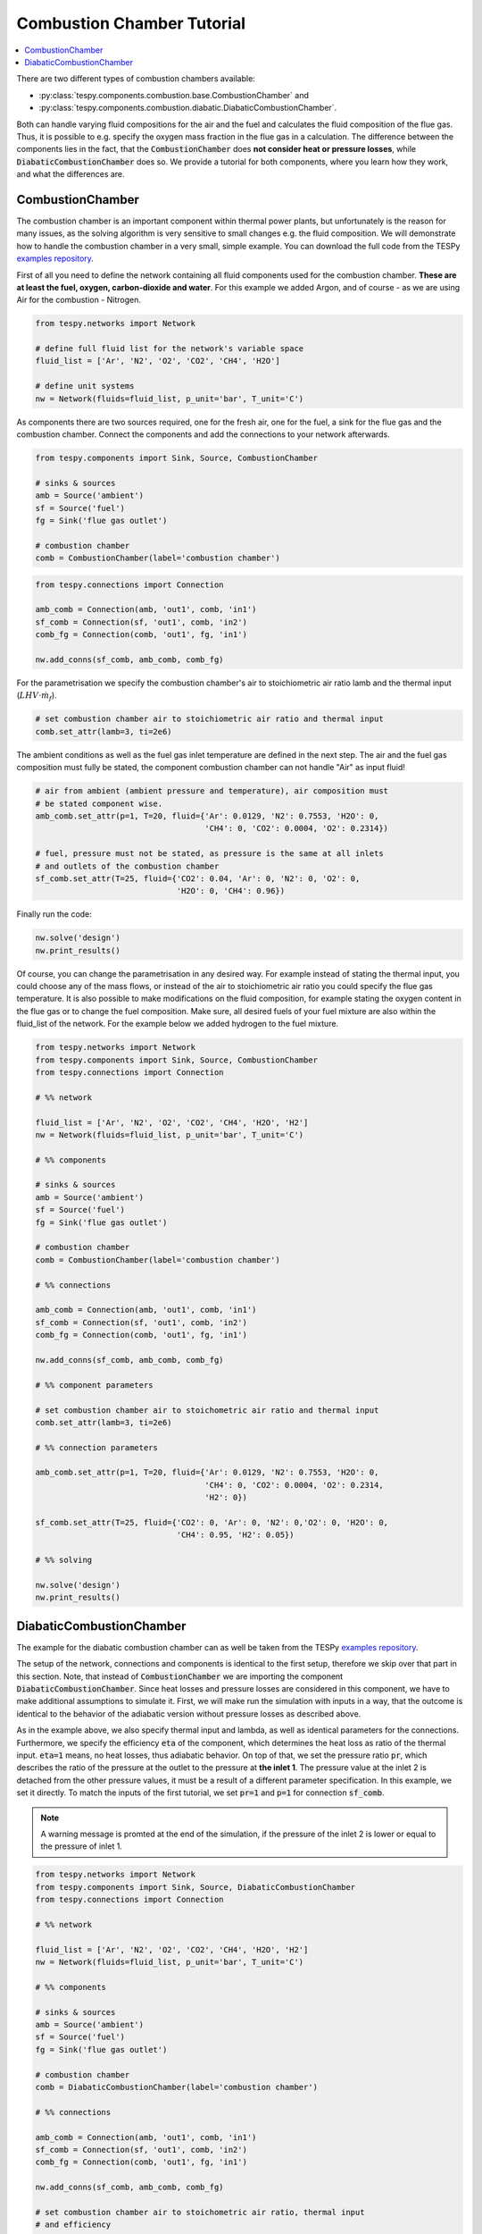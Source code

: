 Combustion Chamber Tutorial
---------------------------

.. contents::
    :depth: 1
    :local:
    :backlinks: top

There are two different types of combustion chambers available:

- :py:class:`tespy.components.combustion.base.CombustionChamber` and
- :py:class:`tespy.components.combustion.diabatic.DiabaticCombustionChamber`.

Both can handle varying fluid compositions for the air and the fuel and
calculates the fluid composition of the flue gas. Thus, it is possible to e.g.
specify the oxygen mass fraction in the flue gas in a calculation. The
difference between the components lies in the fact, that the
:code:`CombustionChamber` does **not consider heat or pressure losses**, while
:code:`DiabaticCombustionChamber` does so. We provide a tutorial for both
components, where you learn how they work, and what the differences are.

CombustionChamber
^^^^^^^^^^^^^^^^^

The combustion chamber is an important component within thermal power plants,
but unfortunately is the reason for many issues, as the solving algorithm is
very sensitive to small changes e.g. the fluid composition. We will
demonstrate how to handle the combustion chamber in a very small, simple
example. You can download the full code from the TESPy
`examples repository <https://github.com/oemof/oemof-examples/tree/master/oemof_examples/tespy/combustion/combustion_chamber.py>`__.

First of all you need to define the network containing all fluid components
used for the combustion chamber. **These are at least the fuel, oxygen,
carbon-dioxide and water**. For this example we added Argon, and of course - as
we are using Air for the combustion - Nitrogen.

.. code-block:: python

    from tespy.networks import Network

    # define full fluid list for the network's variable space
    fluid_list = ['Ar', 'N2', 'O2', 'CO2', 'CH4', 'H2O']

    # define unit systems
    nw = Network(fluids=fluid_list, p_unit='bar', T_unit='C')

As components there are two sources required, one for the fresh air, one for
the fuel, a sink for the flue gas and the combustion chamber. Connect the
components and add the connections to your network afterwards.

.. code-block:: python

    from tespy.components import Sink, Source, CombustionChamber

    # sinks & sources
    amb = Source('ambient')
    sf = Source('fuel')
    fg = Sink('flue gas outlet')

    # combustion chamber
    comb = CombustionChamber(label='combustion chamber')

.. code-block:: python

    from tespy.connections import Connection

    amb_comb = Connection(amb, 'out1', comb, 'in1')
    sf_comb = Connection(sf, 'out1', comb, 'in2')
    comb_fg = Connection(comb, 'out1', fg, 'in1')

    nw.add_conns(sf_comb, amb_comb, comb_fg)

For the parametrisation we specify the combustion chamber's air to
stoichiometric air ratio lamb and the thermal input
(:math:`LHV \cdot \dot{m}_{f}`).

.. code-block:: python

    # set combustion chamber air to stoichiometric air ratio and thermal input
    comb.set_attr(lamb=3, ti=2e6)

The ambient conditions as well as the fuel gas inlet temperature are defined in
the next step. The air and the fuel gas composition must fully be stated, the
component combustion chamber can not handle "Air" as input fluid!

.. code-block:: python

    # air from ambient (ambient pressure and temperature), air composition must
    # be stated component wise.
    amb_comb.set_attr(p=1, T=20, fluid={'Ar': 0.0129, 'N2': 0.7553, 'H2O': 0,
                                        'CH4': 0, 'CO2': 0.0004, 'O2': 0.2314})

    # fuel, pressure must not be stated, as pressure is the same at all inlets
    # and outlets of the combustion chamber
    sf_comb.set_attr(T=25, fluid={'CO2': 0.04, 'Ar': 0, 'N2': 0, 'O2': 0,
                                  'H2O': 0, 'CH4': 0.96})

Finally run the code:

.. code-block:: python

    nw.solve('design')
    nw.print_results()

Of course, you can change the parametrisation in any desired way. For example
instead of stating the thermal input, you could choose any of the mass flows,
or instead of the air to stoichiometric air ratio you could specify the flue
gas temperature. It is also possible to make modifications on the fluid
composition, for example stating the oxygen content in the flue gas or to
change the fuel composition. Make sure, all desired fuels of your fuel mixture
are also within the fluid_list of the network. For the example below we added
hydrogen to the fuel mixture.

.. code-block:: python

    from tespy.networks import Network
    from tespy.components import Sink, Source, CombustionChamber
    from tespy.connections import Connection

    # %% network

    fluid_list = ['Ar', 'N2', 'O2', 'CO2', 'CH4', 'H2O', 'H2']
    nw = Network(fluids=fluid_list, p_unit='bar', T_unit='C')

    # %% components

    # sinks & sources
    amb = Source('ambient')
    sf = Source('fuel')
    fg = Sink('flue gas outlet')

    # combustion chamber
    comb = CombustionChamber(label='combustion chamber')

    # %% connections

    amb_comb = Connection(amb, 'out1', comb, 'in1')
    sf_comb = Connection(sf, 'out1', comb, 'in2')
    comb_fg = Connection(comb, 'out1', fg, 'in1')

    nw.add_conns(sf_comb, amb_comb, comb_fg)

    # %% component parameters

    # set combustion chamber air to stoichometric air ratio and thermal input
    comb.set_attr(lamb=3, ti=2e6)

    # %% connection parameters

    amb_comb.set_attr(p=1, T=20, fluid={'Ar': 0.0129, 'N2': 0.7553, 'H2O': 0,
                                        'CH4': 0, 'CO2': 0.0004, 'O2': 0.2314,
                                        'H2': 0})

    sf_comb.set_attr(T=25, fluid={'CO2': 0, 'Ar': 0, 'N2': 0,'O2': 0, 'H2O': 0,
                                  'CH4': 0.95, 'H2': 0.05})

    # %% solving

    nw.solve('design')
    nw.print_results()

DiabaticCombustionChamber
^^^^^^^^^^^^^^^^^^^^^^^^^

The example for the diabatic combustion chamber can as well be taken from the
TESPy
`examples repository <https://github.com/oemof/oemof-examples/tree/master/oemof_examples/tespy/combustion/diabatic_combustion_chamber.py>`__.

The setup of the network, connections and components is identical to the
first setup, therefore we skip over that part in this section. Note, that
instead of :code:`CombustionChamber` we are importing the component
:code:`DiabaticCombustionChamber`. Since heat losses and pressure losses are
considered in this component, we have to make additional assumptions to
simulate it. First, we will make run the simulation with inputs in a way, that
the outcome is identical to the behavior of the adiabatic version without
pressure losses as described above.

As in the example above, we also specify thermal input and lambda, as well as
identical parameters for the connections. Furthermore, we specify the efficiency
:code:`eta` of the component, which determines the heat loss as ratio of the
thermal input. :code:`eta=1` means, no heat losses, thus adiabatic behavior.
On top of that, we set the pressure ratio :code:`pr`, which describes the
ratio of the pressure at the outlet to the pressure at **the inlet 1**. The
pressure value at the inlet 2 is detached from the other pressure values, it
must be a result of a different parameter specification. In this example, we
set it directly. To match the inputs of the first tutorial, we set
:code:`pr=1` and :code:`p=1` for connection :code:`sf_comb`.

.. note::

    A warning message is promted at the end of the simulation, if the pressure
    of the inlet 2 is lower or equal to the pressure of inlet 1.

.. code-block:: python

    from tespy.networks import Network
    from tespy.components import Sink, Source, DiabaticCombustionChamber
    from tespy.connections import Connection

    # %% network

    fluid_list = ['Ar', 'N2', 'O2', 'CO2', 'CH4', 'H2O', 'H2']
    nw = Network(fluids=fluid_list, p_unit='bar', T_unit='C')

    # %% components

    # sinks & sources
    amb = Source('ambient')
    sf = Source('fuel')
    fg = Sink('flue gas outlet')

    # combustion chamber
    comb = DiabaticCombustionChamber(label='combustion chamber')

    # %% connections

    amb_comb = Connection(amb, 'out1', comb, 'in1')
    sf_comb = Connection(sf, 'out1', comb, 'in2')
    comb_fg = Connection(comb, 'out1', fg, 'in1')

    nw.add_conns(sf_comb, amb_comb, comb_fg)

    # set combustion chamber air to stoichometric air ratio, thermal input
    # and efficiency
    comb.set_attr(lamb=3, ti=2e6, eta=1, pr=1)

    # %% connection parameters

    amb_comb.set_attr(p=1, T=20, fluid={'Ar': 0.0129, 'N2': 0.7553, 'H2O': 0,
                                        'CH4': 0, 'CO2': 0.0004, 'O2': 0.2314,
                                        'H2': 0})

    sf_comb.set_attr(p=1, T=25, fluid={'CO2': 0, 'Ar': 0, 'N2': 0,'O2': 0,
                                       'H2O': 0, 'CH4': 0.95, 'H2': 0.05})

    # %% solving

    nw.solve('design')
    nw.print_results()

Now, consider heat loss of the surface of the component. This is simply done by
specifying the value for :code:`eta`. We assume 4 % of thermal input as heat
loss and set that value accordingly. Furthermore, the pressure of the fuel is
set to 1.5 bar. The air inlet pressure will be the result of the specified
pressure ratio and the outlet pressure assuming 2 % pressure losses. All
other parameters stay untouched.

.. code-block:: python

    comb.set_attr(eta=0.96, pr=0.98)

    amb_comb.set_attr(p=None)
    sf_comb.set_attr(p=1.5)
    comb_fg.set_attr(p=1.0)

    nw.solve('design')
    nw.print_results()
